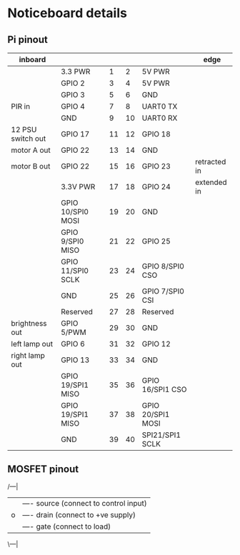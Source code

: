 * Noticeboard details

** Pi pinout

   |-------------------+-------------------+----+----+-------------------+--------------|
   | inboard           |                   |    |    |                   | edge         |
   |-------------------+-------------------+----+----+-------------------+--------------|
   |                   | 3.3 PWR           |  1 |  2 | 5V PWR            |              |
   |-------------------+-------------------+----+----+-------------------+--------------|
   |                   | GPIO 2            |  3 |  4 | 5V PWR            |              |
   |-------------------+-------------------+----+----+-------------------+--------------|
   |                   | GPIO 3            |  5 |  6 | GND               |              |
   |-------------------+-------------------+----+----+-------------------+--------------|
   | PIR in            | GPIO 4            |  7 |  8 | UART0 TX          |              |
   |-------------------+-------------------+----+----+-------------------+--------------|
   |                   | GND               |  9 | 10 | UART0 RX          |              |
   |-------------------+-------------------+----+----+-------------------+--------------|
   | 12 PSU switch out | GPIO 17           | 11 | 12 | GPIO 18           |              |
   |-------------------+-------------------+----+----+-------------------+--------------|
   | motor A out       | GPIO 22           | 13 | 14 | GND               |              |
   |-------------------+-------------------+----+----+-------------------+--------------|
   | motor B out       | GPIO 22           | 15 | 16 | GPIO 23           | retracted in |
   |-------------------+-------------------+----+----+-------------------+--------------|
   |                   | 3.3V PWR          | 17 | 18 | GPIO 24           | extended in  |
   |-------------------+-------------------+----+----+-------------------+--------------|
   |                   | GPIO 10/SPI0 MOSI | 19 | 20 | GND               |              |
   |-------------------+-------------------+----+----+-------------------+--------------|
   |                   | GPIO 9/SPI0 MISO  | 21 | 22 | GPIO 25           |              |
   |-------------------+-------------------+----+----+-------------------+--------------|
   |                   | GPIO 11/SPI0 SCLK | 23 | 24 | GPIO 8/SPI0 CSO   |              |
   |-------------------+-------------------+----+----+-------------------+--------------|
   |                   | GND               | 25 | 26 | GPIO 7/SPI0 CSI   |              |
   |-------------------+-------------------+----+----+-------------------+--------------|
   |                   | Reserved          | 27 | 28 | Reserved          |              |
   |-------------------+-------------------+----+----+-------------------+--------------|
   | brightness out    | GPIO 5/PWM        | 29 | 30 | GND               |              |
   |-------------------+-------------------+----+----+-------------------+--------------|
   | left lamp out     | GPIO 6            | 31 | 32 | GPIO 12           |              |
   |-------------------+-------------------+----+----+-------------------+--------------|
   | right lamp out    | GPIO 13           | 33 | 34 | GND               |              |
   |-------------------+-------------------+----+----+-------------------+--------------|
   |                   | GPIO 19/SPI1 MISO | 35 | 36 | GPIO 16/SPI1 CSO  |              |
   |-------------------+-------------------+----+----+-------------------+--------------|
   |                   | GPIO 19/SPI1 MISO | 37 | 38 | GPIO 20/SPI1 MOSI |              |
   |-------------------+-------------------+----+----+-------------------+--------------|
   |                   | GND               | 39 | 40 | SPI21/SPI1 SCLK   |              |
   |-------------------+-------------------+----+----+-------------------+--------------|

** MOSFET pinout

   /---|
  |    |---- source (connect to control input)
  |o   |---- drain  (connect to +ve supply)
  |    |---- gate   (connect to load)
   \---|

